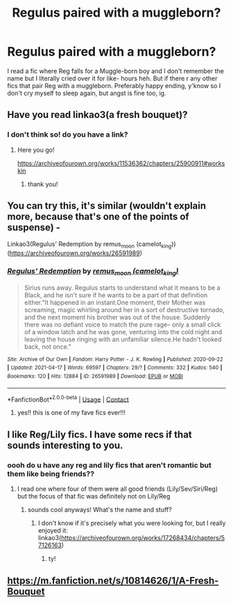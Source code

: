 #+TITLE: Regulus paired with a muggleborn?

* Regulus paired with a muggleborn?
:PROPERTIES:
:Author: buy_gold_bye
:Score: 7
:DateUnix: 1620381911.0
:DateShort: 2021-May-07
:FlairText: Request
:END:
I read a fic where Reg falls for a Muggle-born boy and I don't remember the name but I literally cried over it for like- hours heh. But if there r any other fics that pair Reg with a muggleborn. Preferably happy ending, y'know so I don't cry myself to sleep again, but angst is fine too, ig.


** Have you read linkao3(a fresh bouquet)?
:PROPERTIES:
:Author: eurasian_nuthatch
:Score: 3
:DateUnix: 1620393792.0
:DateShort: 2021-May-07
:END:

*** I don't think so! do you have a link?
:PROPERTIES:
:Author: buy_gold_bye
:Score: 1
:DateUnix: 1620476149.0
:DateShort: 2021-May-08
:END:

**** Here you go!

[[https://archiveofourown.org/works/11536362/chapters/25900911#workskin]]
:PROPERTIES:
:Author: eurasian_nuthatch
:Score: 1
:DateUnix: 1620476321.0
:DateShort: 2021-May-08
:END:

***** thank you!
:PROPERTIES:
:Author: buy_gold_bye
:Score: 1
:DateUnix: 1620476766.0
:DateShort: 2021-May-08
:END:


** You can try this, it's similar (wouldn't explain more, because that's one of the points of suspense) -

Linkao3(Regulus' Redemption by remus_moon (camelot_king))([[https://archiveofourown.org/works/26591989]])
:PROPERTIES:
:Author: reguluslove
:Score: 2
:DateUnix: 1620387470.0
:DateShort: 2021-May-07
:END:

*** [[https://archiveofourown.org/works/26591989][*/Regulus' Redemption/*]] by [[https://www.archiveofourown.org/users/camelot_king/pseuds/remus_moon][/remus_moon (camelot_king)/]]

#+begin_quote
  Sirius runs away. Regulus starts to understand what it means to be a Black, and he isn't sure if he wants to be a part of that definition either."It happened in an instant.One moment, their Mother was screaming, magic whirling around her in a sort of destructive tornado, and the next moment his brother was out of the house. Suddenly there was no defiant voice to match the pure rage-- only a small click of a window latch and he was gone, venturing into the cold night and leaving the house ringing with an unfamiliar silence.He hadn't looked back, not once."
#+end_quote

^{/Site/:} ^{Archive} ^{of} ^{Our} ^{Own} ^{*|*} ^{/Fandom/:} ^{Harry} ^{Potter} ^{-} ^{J.} ^{K.} ^{Rowling} ^{*|*} ^{/Published/:} ^{2020-09-22} ^{*|*} ^{/Updated/:} ^{2021-04-17} ^{*|*} ^{/Words/:} ^{69597} ^{*|*} ^{/Chapters/:} ^{29/?} ^{*|*} ^{/Comments/:} ^{332} ^{*|*} ^{/Kudos/:} ^{540} ^{*|*} ^{/Bookmarks/:} ^{120} ^{*|*} ^{/Hits/:} ^{12884} ^{*|*} ^{/ID/:} ^{26591989} ^{*|*} ^{/Download/:} ^{[[https://archiveofourown.org/downloads/26591989/Regulus%20Redemption.epub?updated_at=1618686220][EPUB]]} ^{or} ^{[[https://archiveofourown.org/downloads/26591989/Regulus%20Redemption.mobi?updated_at=1618686220][MOBI]]}

--------------

*FanfictionBot*^{2.0.0-beta} | [[https://github.com/FanfictionBot/reddit-ffn-bot/wiki/Usage][Usage]] | [[https://www.reddit.com/message/compose?to=tusing][Contact]]
:PROPERTIES:
:Author: FanfictionBot
:Score: 2
:DateUnix: 1620387492.0
:DateShort: 2021-May-07
:END:

**** yes!! this is one of my fave fics ever!!!
:PROPERTIES:
:Author: buy_gold_bye
:Score: 1
:DateUnix: 1620476191.0
:DateShort: 2021-May-08
:END:


** I like Reg/Lily fics. I have some recs if that sounds interesting to you.
:PROPERTIES:
:Author: yletylyf
:Score: 1
:DateUnix: 1620424350.0
:DateShort: 2021-May-08
:END:

*** oooh do u have any reg and lily fics that aren't romantic but them like being friends??
:PROPERTIES:
:Author: buy_gold_bye
:Score: 1
:DateUnix: 1620476069.0
:DateShort: 2021-May-08
:END:

**** I read one where four of them were all good friends (Lily/Sev/Siri/Reg) but the focus of that fic was definitely not on Lily/Reg
:PROPERTIES:
:Author: yletylyf
:Score: 1
:DateUnix: 1620485169.0
:DateShort: 2021-May-08
:END:

***** sounds cool anyways! What's the name and stuff?
:PROPERTIES:
:Author: buy_gold_bye
:Score: 1
:DateUnix: 1620499680.0
:DateShort: 2021-May-08
:END:

****** I don't know if it's precisely what you were looking for, but I really enjoyed it: linkao3([[https://archiveofourown.org/works/17268434/chapters/57126163]])
:PROPERTIES:
:Author: yletylyf
:Score: 2
:DateUnix: 1620538150.0
:DateShort: 2021-May-09
:END:

******* ty!
:PROPERTIES:
:Author: buy_gold_bye
:Score: 1
:DateUnix: 1620583660.0
:DateShort: 2021-May-09
:END:


** [[https://m.fanfiction.net/s/10814626/1/A-Fresh-Bouquet]]
:PROPERTIES:
:Author: Tlyer2
:Score: 1
:DateUnix: 1620562371.0
:DateShort: 2021-May-09
:END:
